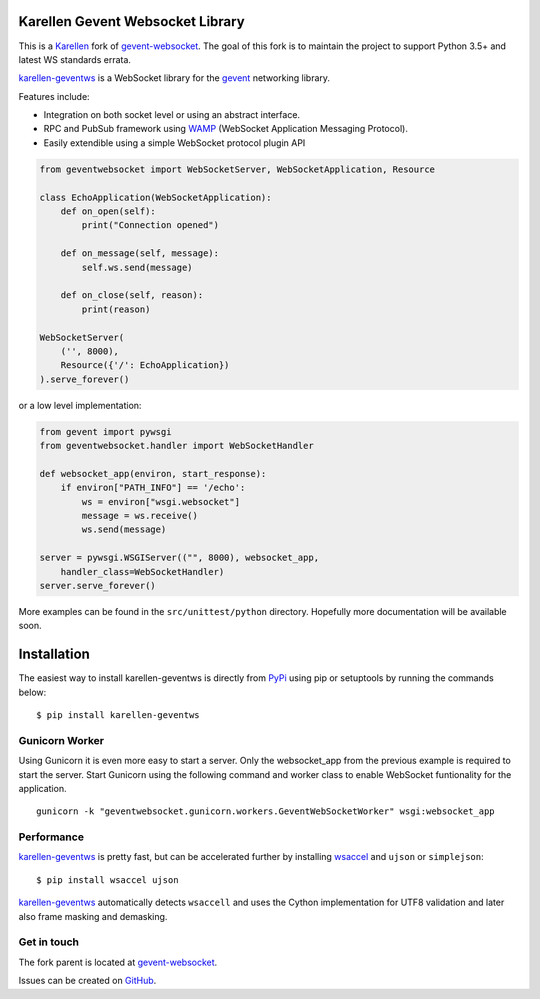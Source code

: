 Karellen Gevent Websocket Library
=================================

This is a `Karellen <https://www.karellen.co/karellen/>`__ fork of
`gevent-websocket <http://www.bitbucket.org/Jeffrey/gevent-websocket/>`__.
The goal of this fork is to maintain the project to support Python 3.5+
and latest WS standards errata.

`karellen-geventws <https://github.com/karellen/karellen-geventws/>`__
is a WebSocket library for the `gevent <http://www.gevent.org/>`__
networking library.

Features include:

-  Integration on both socket level or using an abstract interface.
-  RPC and PubSub framework using `WAMP <http://wamp-proto.org>`__
   (WebSocket Application Messaging Protocol).
-  Easily extendible using a simple WebSocket protocol plugin API

.. code:: python


        from geventwebsocket import WebSocketServer, WebSocketApplication, Resource

        class EchoApplication(WebSocketApplication):
            def on_open(self):
                print("Connection opened")

            def on_message(self, message):
                self.ws.send(message)

            def on_close(self, reason):
                print(reason)

        WebSocketServer(
            ('', 8000),
            Resource({'/': EchoApplication})
        ).serve_forever()

or a low level implementation:

.. code:: python


        from gevent import pywsgi
        from geventwebsocket.handler import WebSocketHandler

        def websocket_app(environ, start_response):
            if environ["PATH_INFO"] == '/echo':
                ws = environ["wsgi.websocket"]
                message = ws.receive()
                ws.send(message)

        server = pywsgi.WSGIServer(("", 8000), websocket_app,
            handler_class=WebSocketHandler)
        server.serve_forever()

More examples can be found in the ``src/unittest/python`` directory.
Hopefully more documentation will be available soon.

Installation
============

The easiest way to install karellen-geventws is directly from
`PyPi <https://pypi.python.org/pypi/karellen-geventws/>`__ using pip or
setuptools by running the commands below:

::

    $ pip install karellen-geventws

Gunicorn Worker
---------------

Using Gunicorn it is even more easy to start a server. Only the
websocket\_app from the previous example is required to start the
server. Start Gunicorn using the following command and worker class to
enable WebSocket funtionality for the application.

::

    gunicorn -k "geventwebsocket.gunicorn.workers.GeventWebSocketWorker" wsgi:websocket_app

Performance
-----------

`karellen-geventws <https://github.com/karellen/karellen-geventws/>`__
is pretty fast, but can be accelerated further by installing
`wsaccel <https://github.com/methane/wsaccel>`__ and ``ujson`` or
``simplejson``:

::

    $ pip install wsaccel ujson

`karellen-geventws <https://github.com/karellen/karellen-geventws/>`__
automatically detects ``wsaccell`` and uses the Cython implementation
for UTF8 validation and later also frame masking and demasking.

Get in touch
------------

The fork parent is located at
`gevent-websocket <http://www.bitbucket.org/Jeffrey/gevent-websocket/>`__.

Issues can be created on
`GitHub <https://github.com/karellen/karellen-geventws/issues>`__.


